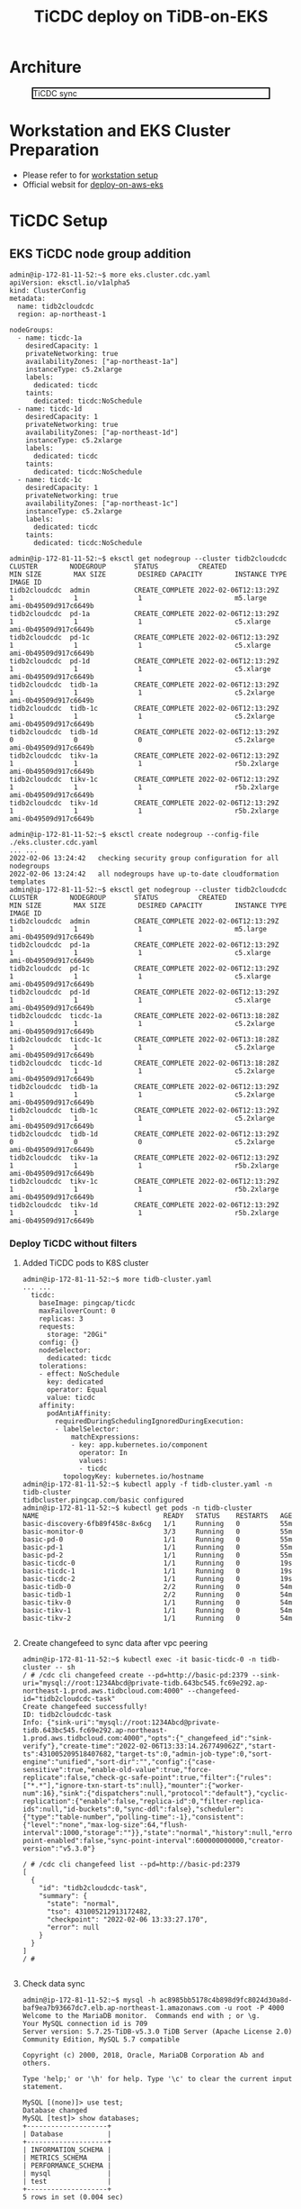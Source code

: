 #+OPTIONS: \n:t
#+OPTIONS: ^:nil
#+TITLE: TiCDC deploy on TiDB-on-EKS
* Architure
  #+CAPTION: TiCDC sync
  #+ATTR_HTML: :width 800 :style border:2px solid black;
  [[./png/tidb-on-eks/architecture.ticdc.png]]
* Workstation and EKS Cluster Preparation
   + Please refer to for [[./tidb-on-eks.deployment.org][workstation setup]]
   + Official websit for  [[https://docs.pingcap.com/tidb-in-kubernetes/stable/deploy-on-aws-eks][deploy-on-aws-eks]]     
* TiCDC Setup
** EKS TiCDC node group addition
   #+BEGIN_SRC
admin@ip-172-81-11-52:~$ more eks.cluster.cdc.yaml
apiVersion: eksctl.io/v1alpha5
kind: ClusterConfig
metadata:
  name: tidb2cloudcdc
  region: ap-northeast-1

nodeGroups:
  - name: ticdc-1a
    desiredCapacity: 1
    privateNetworking: true
    availabilityZones: ["ap-northeast-1a"]
    instanceType: c5.2xlarge
    labels:
      dedicated: ticdc
    taints:
      dedicated: ticdc:NoSchedule
  - name: ticdc-1d
    desiredCapacity: 1
    privateNetworking: true
    availabilityZones: ["ap-northeast-1d"]
    instanceType: c5.2xlarge
    labels:
      dedicated: ticdc
    taints:
      dedicated: ticdc:NoSchedule
  - name: ticdc-1c
    desiredCapacity: 1
    privateNetworking: true
    availabilityZones: ["ap-northeast-1c"]
    instanceType: c5.2xlarge
    labels:
      dedicated: ticdc
    taints:
      dedicated: ticdc:NoSchedule

admin@ip-172-81-11-52:~$ eksctl get nodegroup --cluster tidb2cloudcdc
CLUSTER        NODEGROUP       STATUS          CREATED                 MIN SIZE        MAX SIZE        DESIRED CAPACITY        INSTANCE TYPE   IMAGE ID
tidb2cloudcdc  admin           CREATE_COMPLETE 2022-02-06T12:13:29Z    1               1               1                       m5.large        ami-0b49509d917c6649b
tidb2cloudcdc  pd-1a           CREATE_COMPLETE 2022-02-06T12:13:29Z    1               1               1                       c5.xlarge       ami-0b49509d917c6649b
tidb2cloudcdc  pd-1c           CREATE_COMPLETE 2022-02-06T12:13:29Z    1               1               1                       c5.xlarge       ami-0b49509d917c6649b
tidb2cloudcdc  pd-1d           CREATE_COMPLETE 2022-02-06T12:13:29Z    1               1               1                       c5.xlarge       ami-0b49509d917c6649b
tidb2cloudcdc  tidb-1a         CREATE_COMPLETE 2022-02-06T12:13:29Z    1               1               1                       c5.2xlarge      ami-0b49509d917c6649b
tidb2cloudcdc  tidb-1c         CREATE_COMPLETE 2022-02-06T12:13:29Z    1               1               1                       c5.2xlarge      ami-0b49509d917c6649b
tidb2cloudcdc  tidb-1d         CREATE_COMPLETE 2022-02-06T12:13:29Z    0               0               0                       c5.2xlarge      ami-0b49509d917c6649b
tidb2cloudcdc  tikv-1a         CREATE_COMPLETE 2022-02-06T12:13:29Z    1               1               1                       r5b.2xlarge     ami-0b49509d917c6649b
tidb2cloudcdc  tikv-1c         CREATE_COMPLETE 2022-02-06T12:13:29Z    1               1               1                       r5b.2xlarge     ami-0b49509d917c6649b
tidb2cloudcdc  tikv-1d         CREATE_COMPLETE 2022-02-06T12:13:29Z    1               1               1                       r5b.2xlarge     ami-0b49509d917c6649b

admin@ip-172-81-11-52:~$ eksctl create nodegroup --config-file ./eks.cluster.cdc.yaml
... ...
2022-02-06 13:24:42   checking security group configuration for all nodegroups
2022-02-06 13:24:42   all nodegroups have up-to-date cloudformation templates
admin@ip-172-81-11-52:~$ eksctl get nodegroup --cluster tidb2cloudcdc
CLUSTER        NODEGROUP       STATUS          CREATED                 MIN SIZE        MAX SIZE        DESIRED CAPACITY        INSTANCE TYPE   IMAGE ID
tidb2cloudcdc  admin           CREATE_COMPLETE 2022-02-06T12:13:29Z    1               1               1                       m5.large        ami-0b49509d917c6649b
tidb2cloudcdc  pd-1a           CREATE_COMPLETE 2022-02-06T12:13:29Z    1               1               1                       c5.xlarge       ami-0b49509d917c6649b
tidb2cloudcdc  pd-1c           CREATE_COMPLETE 2022-02-06T12:13:29Z    1               1               1                       c5.xlarge       ami-0b49509d917c6649b
tidb2cloudcdc  pd-1d           CREATE_COMPLETE 2022-02-06T12:13:29Z    1               1               1                       c5.xlarge       ami-0b49509d917c6649b
tidb2cloudcdc  ticdc-1a        CREATE_COMPLETE 2022-02-06T13:18:28Z    1               1               1                       c5.2xlarge      ami-0b49509d917c6649b
tidb2cloudcdc  ticdc-1c        CREATE_COMPLETE 2022-02-06T13:18:28Z    1               1               1                       c5.2xlarge      ami-0b49509d917c6649b
tidb2cloudcdc  ticdc-1d        CREATE_COMPLETE 2022-02-06T13:18:28Z    1               1               1                       c5.2xlarge      ami-0b49509d917c6649b
tidb2cloudcdc  tidb-1a         CREATE_COMPLETE 2022-02-06T12:13:29Z    1               1               1                       c5.2xlarge      ami-0b49509d917c6649b
tidb2cloudcdc  tidb-1c         CREATE_COMPLETE 2022-02-06T12:13:29Z    1               1               1                       c5.2xlarge      ami-0b49509d917c6649b
tidb2cloudcdc  tidb-1d         CREATE_COMPLETE 2022-02-06T12:13:29Z    0               0               0                       c5.2xlarge      ami-0b49509d917c6649b
tidb2cloudcdc  tikv-1a         CREATE_COMPLETE 2022-02-06T12:13:29Z    1               1               1                       r5b.2xlarge     ami-0b49509d917c6649b
tidb2cloudcdc  tikv-1c         CREATE_COMPLETE 2022-02-06T12:13:29Z    1               1               1                       r5b.2xlarge     ami-0b49509d917c6649b
tidb2cloudcdc  tikv-1d         CREATE_COMPLETE 2022-02-06T12:13:29Z    1               1               1                       r5b.2xlarge     ami-0b49509d917c6649b
#+END_SRC
*** Deploy TiCDC without filters
**** Added TiCDC pods to K8S cluster
#+BEGIN_SRC
admin@ip-172-81-11-52:~$ more tidb-cluster.yaml
... ...
  ticdc:
    baseImage: pingcap/ticdc
    maxFailoverCount: 0
    replicas: 3
    requests:
      storage: "20Gi"
    config: {}
    nodeSelector:
      dedicated: ticdc
    tolerations:
    - effect: NoSchedule
      key: dedicated
      operator: Equal
      value: ticdc
    affinity:
      podAntiAffinity:
        requiredDuringSchedulingIgnoredDuringExecution:
        - labelSelector:
            matchExpressions:
            - key: app.kubernetes.io/component
              operator: In
              values:
              - ticdc
          topologyKey: kubernetes.io/hostname
admin@ip-172-81-11-52:~$ kubectl apply -f tidb-cluster.yaml -n tidb-cluster 
tidbcluster.pingcap.com/basic configured
admin@ip-172-81-11-52:~$ kubectl get pods -n tidb-cluster 
NAME                               READY   STATUS    RESTARTS   AGE
basic-discovery-6fb89f458c-8x6cg   1/1     Running   0          55m
basic-monitor-0                    3/3     Running   0          55m
basic-pd-0                         1/1     Running   0          55m
basic-pd-1                         1/1     Running   0          55m
basic-pd-2                         1/1     Running   0          55m
basic-ticdc-0                      1/1     Running   0          19s
basic-ticdc-1                      1/1     Running   0          19s
basic-ticdc-2                      1/1     Running   0          19s
basic-tidb-0                       2/2     Running   0          54m
basic-tidb-1                       2/2     Running   0          54m
basic-tikv-0                       1/1     Running   0          54m
basic-tikv-1                       1/1     Running   0          54m
basic-tikv-2                       1/1     Running   0          54m

   #+END_SRC
**** Create changefeed to sync data after vpc peering
#+BEGIN_SRC
admin@ip-172-81-11-52:~$ kubectl exec -it basic-ticdc-0 -n tidb-cluster -- sh 
/ # /cdc cli changefeed create --pd=http://basic-pd:2379 --sink-uri="mysql://root:1234Abcd@private-tidb.643bc545.fc69e292.ap-northeast-1.prod.aws.tidbcloud.com:4000" --changefeed-id="tidb2cloudcdc-task"
Create changefeed successfully!
ID: tidb2cloudcdc-task
Info: {"sink-uri":"mysql://root:1234Abcd@private-tidb.643bc545.fc69e292.ap-northeast-1.prod.aws.tidbcloud.com:4000","opts":{"_changefeed_id":"sink-verify"},"create-time":"2022-02-06T13:33:14.267749062Z","start-ts":431005209518407682,"target-ts":0,"admin-job-type":0,"sort-engine":"unified","sort-dir":"","config":{"case-sensitive":true,"enable-old-value":true,"force-replicate":false,"check-gc-safe-point":true,"filter":{"rules":["*.*"],"ignore-txn-start-ts":null},"mounter":{"worker-num":16},"sink":{"dispatchers":null,"protocol":"default"},"cyclic-replication":{"enable":false,"replica-id":0,"filter-replica-ids":null,"id-buckets":0,"sync-ddl":false},"scheduler":{"type":"table-number","polling-time":-1},"consistent":{"level":"none","max-log-size":64,"flush-interval":1000,"storage":""}},"state":"normal","history":null,"error":null,"sync-point-enabled":false,"sync-point-interval":600000000000,"creator-version":"v5.3.0"}

/ # /cdc cli changefeed list --pd=http://basic-pd:2379
[
  {
    "id": "tidb2cloudcdc-task",
    "summary": {
      "state": "normal",
      "tso": 431005212913172482,
      "checkpoint": "2022-02-06 13:33:27.170",
      "error": null
    }
  }
]
/ # 

#+END_SRC
**** Check data sync
   #+BEGIN_SRC
admin@ip-172-81-11-52:~$ mysql -h ac8985bb5178c4b898d9fc8024d30a8d-baf9ea7b93667dc7.elb.ap-northeast-1.amazonaws.com -u root -P 4000 
Welcome to the MariaDB monitor.  Commands end with ; or \g.   
Your MySQL connection id is 709
Server version: 5.7.25-TiDB-v5.3.0 TiDB Server (Apache License 2.0) Community Edition, MySQL 5.7 compatible
                                                   
Copyright (c) 2000, 2018, Oracle, MariaDB Corporation Ab and others.

Type 'help;' or '\h' for help. Type '\c' to clear the current input statement.                                                                                                                              
                                                   
MySQL [(none)]> use test;
Database changed                                                                                                                                                                                            
MySQL [test]> show databases;       
+--------------------+
| Database           |                                                                                                                                                                                      
+--------------------+              
| INFORMATION_SCHEMA |
| METRICS_SCHEMA     |
| PERFORMANCE_SCHEMA |
| mysql              |
| test               |
+--------------------+
5 rows in set (0.004 sec)

MySQL [test]> use test;
Database changed
MySQL [test]> create table test01(col01 int primary key, col02 int);
Query OK, 0 rows affected (0.553 sec)

MySQL [test]> insert into test01 values(1,1);
Query OK, 1 row affected (0.010 sec)

MySQL [test]> insert into test01 values(2,2);
Query OK, 1 row affected (0.007 sec)

MySQL [test]> insert into test01 values(3,3);
Query OK, 1 row affected (0.008 sec)


MySQL [test]> exit
Bye


root@172.30.88.51:4000=> show tables;
 Tables_in_test
----------------
 test01
(1 row)

ti:root@172.30.88.51:4000=> select * from test01;
 col01 | col02
-------+-------
 1     | 1
 2     | 2
 3     | 3
(3 rows)

ti:root@172.30.88.51:4000=>
   #+END_SRC
*** Deploy TiCDC with filters
#+BEGIN_SRC
admin@ip-172-81-11-52:~$ more config.toml
case-sensitive = true

enable-old-value = true

[filter]
ignore-txn-start-ts = [1, 2]

rules = ['*.*', '!test.test1*']

[mounter]
worker-num = 16

[sink]
protocol = "default"
admin@ip-172-81-11-52:~$ kubectl create configmap ticdc-config --from-file=config.toml -n tidb-cluster 
configmap/ticdc-config created
admin@ip-172-81-11-52:~$ kubectl get configmap ticdc-config -n tidb-cluster -o yaml 
apiVersion: v1
data:
  config.toml: |
    case-sensitive = true

    enable-old-value = true

    [filter]
    ignore-txn-start-ts = [1, 2]

    rules = ['*.*', '!test.test1*']

    [mounter]
    worker-num = 16

    [sink]
    protocol = "default"
kind: ConfigMap
metadata:
  creationTimestamp: "2022-02-07T12:28:39Z"
  name: ticdc-config
  namespace: tidb-cluster
  resourceVersion: "166501"
  uid: 21081ac0-1cd5-4b70-a2f7-a0b7226f69d6

admin@ip-172-81-11-52:~$ more tidb-cluster.yaml
  ... ...
  ticdc:
    baseImage: pingcap/ticdc
    maxFailoverCount: 0
    replicas: 3
    requests:
      storage: "20Gi"
    config: {}
    nodeSelector:
      dedicated: ticdc
    tolerations:
    - effect: NoSchedule
      key: dedicated
      operator: Equal
      value: ticdc
    additionalVolumes:
    - name: ticdc-config
      configMap:
        name: ticdc-config
    additionalVolumeMounts:
    - mountPath: /etc/ticdc
      name: ticdc-config
    affinity:
      podAntiAffinity:
        requiredDuringSchedulingIgnoredDuringExecution:
        - labelSelector:
            matchExpressions:
            - key: app.kubernetes.io/component
              operator: In
              values:
              - ticdc
          topologyKey: kubernetes.io/hostname
admin@ip-172-81-11-52:~$ kubectl apply -f tidb-cluster.yaml -n tidb-cluster 
tidbcluster.pingcap.com/basic configured
admin@ip-172-81-11-52:~$ kubectl get pods -n tidb-cluster 
NAME                               READY   STATUS    RESTARTS   AGE
basic-discovery-6fb89f458c-8x6cg   1/1     Running   0          55m
basic-monitor-0                    3/3     Running   0          55m
basic-pd-0                         1/1     Running   0          55m
basic-pd-1                         1/1     Running   0          55m
basic-pd-2                         1/1     Running   0          55m
basic-ticdc-0                      1/1     Running   0          19s
basic-ticdc-1                      1/1     Running   0          19s
basic-ticdc-2                      1/1     Running   0          19s
basic-tidb-0                       2/2     Running   0          54m
basic-tidb-1                       2/2     Running   0          54m
basic-tikv-0                       1/1     Running   0          54m
basic-tikv-1                       1/1     Running   0          54m
basic-tikv-2                       1/1     Running   0          54m

   #+END_SRC

**** Create changefeed to sync data after vpc peering
#+BEGIN_SRC
admin@ip-172-81-11-52:~$ kubectl exec -it basic-ticdc-0 -n tidb-cluster -- sh 
/ # /cdc cli changefeed create --pd=http://basic-pd:2379 --sink-uri="mysql://root:1234Abcd@private-tidb.643bc545.fc69e292.ap-northeast-1.prod.aws.tidbcloud.com:4000" --changefeed-id="tidb2cloudcdc-task" --config /etc/ticdc/config.toml
Create changefeed successfully!
ID: tidb2cloudcdc-task
Info: {"sink-uri":"mysql://root:1234Abcd@private-tidb.643bc545.fc69e292.ap-northeast-1.prod.aws.tidbcloud.com:4000","opts":{"_changefeed_id":"sink-verify"},"create-time":"2022-02-06T13:33:14.267749062Z","start-ts":431005209518407682,"target-ts":0,"admin-job-type":0,"sort-engine":"unified","sort-dir":"","config":{"case-sensitive":true,"enable-old-value":true,"force-replicate":false,"check-gc-safe-point":true,"filter":{"rules":["*.*"],"ignore-txn-start-ts":null},"mounter":{"worker-num":16},"sink":{"dispatchers":null,"protocol":"default"},"cyclic-replication":{"enable":false,"replica-id":0,"filter-replica-ids":null,"id-buckets":0,"sync-ddl":false},"scheduler":{"type":"table-number","polling-time":-1},"consistent":{"level":"none","max-log-size":64,"flush-interval":1000,"storage":""}},"state":"normal","history":null,"error":null,"sync-point-enabled":false,"sync-point-interval":600000000000,"creator-version":"v5.3.0"}

/ # /cdc cli changefeed list --pd=http://basic-pd:2379
[
  {
    "id": "tidb2cloudcdc-task",
    "summary": {
      "state": "normal",
      "tso": 431005212913172482,
      "checkpoint": "2022-02-06 13:33:27.170",
      "error": null
    }
  }
]
/ # 

#+END_SRC

